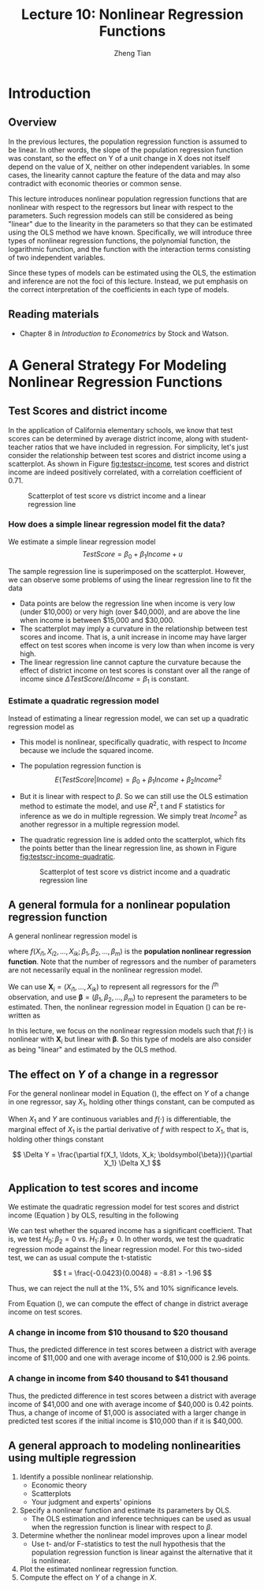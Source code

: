 #+TITLE: Lecture 10: Nonlinear Regression Functions
#+AUTHOR: Zheng Tian
#+DATE:
#+OPTIONS: toc:nil H:3 num:2 tex:t todo:nil <:nil ^:{}
#+PROPERTY: header-args:R  :session my-r-session
#+LATEX_CLASS: article
#+LATEX_CLASS_OPTIONS: [a4paper,11pt]
#+LATEX_HEADER: \usepackage[margin=1.2in]{geometry}
#+LATEX_HEADER: \usepackage{setspace}
#+LATEX_HEADER: \onehalfspacing
#+LATEX_HEADER: \usepackage{parskip}
#+LATEX_HEADER: \usepackage{amsthm}
#+LATEX_HEADER: \usepackage{amsmath}
#+LATEX_HEADER: \usepackage{mathtools}
#+LATEX_HEADER: \usepackage{hyperref}
#+LATEX_HEADER: \usepackage{graphicx}
#+LATEX_HEADER: \usepackage{tabularx}
#+LATEX_HEADER: \usepackage{booktabs}
#+LATEX_HEADER: \usepackage{color}
#+LATEX_HEADER: \usepackage{caption}
#+LATEX_HEADER: \usepackage{subcaption}
#+LATEX_HEADER: \hypersetup{colorlinks,citecolor=black,filecolor=black,linkcolor=black,urlcolor=black}
#+LATEX_HEADER: \newtheorem{mydef}{Definition}
#+LATEX_HEADER: \newtheorem{mythm}{Theorem}
#+LATEX_HEADER: \newcommand{\dx}{\mathrm{d}}
#+LATEX_HEADER: \newcommand{\var}{\mathrm{Var}}
#+LATEX_HEADER: \newcommand{\cov}{\mathrm{Cov}}
#+LATEX_HEADER: \newcommand{\corr}{\mathrm{Corr}}
#+LATEX_HEADER: \newcommand{\pr}{\mathrm{Pr}}
#+LATEX_HEADER: \newcommand{\rarrowd}[1]{\xrightarrow{\text{ \textit #1 }}}
#+LATEX_HEADER: \DeclareMathOperator*{\plim}{plim}
#+LATEX_HEADER: \newcommand{\plimn}{\plim_{n \rightarrow \infty}}

* Introduction
** Overview
In the previous lectures, the population regression function is
assumed to be linear. In other words, the slope of the population
regression function was constant, so the effect on Y of a unit change
in X does not itself depend on the value of X, neither on other
independent variables. In some cases, the linearity cannot capture the
feature of the data and may also contradict with economic theories or
common sense.

This lecture introduces nonlinear population regression
functions that are nonlinear with respect to
the regressors but linear with respect to the parameters. Such
regression models can still be considered as being "linear" due to the
linearity in the parameters so that they can be estimated using the
OLS method we have known. Specifically, we will introduce three types
of nonlinear regression functions, the polynomial function, the
logarithmic function, and the function with the interaction terms
consisting of two independent variables.

Since these types of models can be estimated using the OLS, the
estimation and inference are not the foci of this lecture. Instead, we
put emphasis on the correct interpretation of the coefficients in each
type of models.

** Reading materials
- Chapter 8 in /Introduction to Econometrics/ by Stock and Watson.


* TODO A General Strategy For Modeling Nonlinear Regression Functions

** Test Scores and district income

In the application of California elementary schools, we know that test
scores can be determined by average district income, along with
student-teacher ratios that we have included in regression. For
simplicity, let's just consider the relationship between test scores
and district income using a scatterplot. As shown in Figure
[[fig:testscr-income]], test scores and district income are indeed
positively correlated, with a correlation coefficient of 0.71.

#+ATTR_LATEX: :width 0.75\textwidth
#+NAME: fig:testscr-income
#+CAPTION: Scatterplot of test score vs district income and a linear regression line
[[file:img/fig-8-2.png]]

*** How does a simple linear regression model fit the data?

We estimate a simple linear regression model
\[TestScore = \beta_0 + \beta_1 Income + u\]

The sample regression line is superimposed on the
scatterplot. However, we can observe some problems of using the linear
regression line to fit the data

- Data points are below the regression line when income is very
  low (under $10,000) or very high (over $40,000), and are above the
  line when income is between $15,000 and $30,000.
- The scatterplot may imply a curvature in the relationship between
  test scores and income. That is, a unit increase in income may have
  larger effect on test scores when income is very low than when
  income is very high.
- The linear regression line cannot capture the curvature because the
  effect of district income on test scores is constant over all the
  range of income since $\Delta TestScore / \Delta Income = \beta_1$
  is constant.

*** Estimate a quadratic regression model

Instead of estimating a linear regression model, we can set up a
quadratic regression model as
\begin{equation}
\label{eq:quadratic-testscore}
TestScore = \beta_0 + \beta_1 Income + \beta_2 Income^2 + u
\end{equation}
 
- This model is nonlinear, specifically quadratic, with respect to
  $Income$ because we include the squared income.
- The population regression function is
  \[E(TestScore | Income) = \beta_0 + \beta_1 Income + \beta_2 Income^2\]
- But it is linear with respect to $\beta$. So we can still use the
  OLS estimation method to estimate the model, and use $R^2$, t and F
  statistics for inference as we do in multiple regression. We simply
  treat $Income^2$ as another regressor in a multiple regression model.
- The quadratic regression line is added onto the scatterplot, which
  fits the points better than the linear regression line, as shown in
  Figure [[fig:testscr-income-quadratic]].

  #+ATTR_LATEX: :width 0.75\textwidth
  #+NAME: fig:testscr-income-quadratic
  #+CAPTION: Scatterplot of test score vs district income and a quadratic regression line
  [[file:img/fig-8-3.png]]


** A general formula for a nonlinear population regression function

A general nonlinear regression model is
\begin{equation}
\label{eq:nl-general}
Y_i = f(X_{i1}, X_{i2}, \ldots, X_{ik}; \beta_1, \beta_2, \ldots, \beta_m) + u_i
\end{equation}
 
where $f(X_{i1}, X_{i2}, \ldots, X_{ik}; \beta_1, \beta_2, \ldots,
\beta_m)$ is the *population nonlinear regression function*. Note that
the number of regressors and the number of parameters are not
necessarily equal in the nonlinear regression model.

We can use $\mathbf{X}_i = (X_{i1}, \ldots, X_{ik})$ to represent all
regressors for the i^{th} observation, and use
$\boldsymbol{\beta}=(\beta_1, \beta_2, \ldots, \beta_m)$ to represent
the parameters to be estimated. Then, the nonlinear regression model
in Equation (\ref{eq:nl-general}) can be re-written as
 
\begin{equation}
\label{eq:nl-general-mat}
Y_i = f(\mathbf{X}_i; \boldsymbol{\beta}) + u_i
\end{equation}
 
In this lecture, we focus on the nonlinear regression models
such that $f(\cdot)$ is nonlinear with $\mathbf{X}_i$ but linear with
$\boldsymbol{\beta}$. So this type of models are also consider as
being "linear" and estimated by the OLS method.


** The effect on $Y$ of a change in a regressor

For the general nonlinear model in Equation (\ref{eq:nl-general}), the
effect on $Y$ of a change in one regressor, say $X_1$, holding other
things constant, can be computed as
\begin{equation}
\label{eq:nl-gen-effect}
\Delta Y = f(X_1 + \Delta X_1, X_2, \ldots, X_k; \boldsymbol{\beta}) - f(X_1, X_2, \ldots, X_k; \boldsymbol{\beta})
\end{equation}
When $X_1$ and $Y$ are continuous variables and $f(\cdot)$ is
differentiable, the marginal effect of $X_1$ is the partial derivative
of $f$ with respect to $X_1$, that is, holding other things constant
 
\[ \Delta Y = \frac{\partial f(X_1, \ldots, X_k; \boldsymbol{\beta})}{\partial X_1} \Delta X_1  \]
 

** Application to test scores and income

We estimate the quadratic regression model for test scores and
district income (Equation \ref{eq:quadratic-testscore}) by OLS,
resulting in the following
 
\begin{equation}
\label{eq:tsr-income2}
\widehat{TestScore} = \underset{\displaystyle (2.9)}{607.3} +
\underset{\displaystyle (0.27)}{3.85}Income - \underset{\displaystyle (0.0048)}{0.0423}Income^2,\, \bar{R}^2 = 0.554
\end{equation}
 

We can test whether the squared income has a significant
coefficient. That is, we test $H_0:\, \beta_2 = 0 \text{ vs. } H_1:\,
\beta_2 \neq 0$. In other words, we test the quadratic regression mode
against the linear regression model. For this two-sided test, we can
as usual compute the t-statistic
 
\[ t = \frac{-0.0423}{0.0048} = -8.81 > -1.96 \]
 
Thus, we can reject the null at the 1%, 5% and 10% significance levels.

From Equation (\ref{eq:tsr-income2}), we can compute the effect of
change in district average income on test scores.
*** A change in income from $10 thousand to $20 thousand
  \begin{equation*}
  \begin{split}
  \Delta \hat{Y} &= \hat{\beta}_0 + \hat{\beta}_1 \times 11 + \hat{\beta}_2 \times 11^2 - (\hat{\beta}_0 + \hat{\beta}_1 \times 10 + \hat{\beta}_2 \times 10^2) \\
  &= \hat{\beta}_1 (11 - 10) + \hat{\beta}_2(11^2 - 10^2) \\
  & = 3.85 - 0.0423 \times 21 = 2.96
  \end{split}
  \end{equation*}
  Thus, the predicted difference in test scores between a district with
  average income of $11,000 and one with average income of $10,000 is
  2.96 points.

*** A change in income from $40 thousand to $41 thousand
  \begin{equation*}
  \begin{split}
  \Delta \hat{Y} &= \hat{\beta}_0 + \hat{\beta}_1 \times 41 + \hat{\beta}_2 \times 41^2 - (\hat{\beta}_0 + \hat{\beta}_1 \times 40 + \hat{\beta}_2 \times 40^2) \\
  &= \hat{\beta}_1 (41 - 40) + \hat{\beta}_2(41^2 - 40^2) \\
  & = 3.85 - 0.0423 \times 81 = 0.42
  \end{split}
  \end{equation*}
  Thus, the predicted difference in test scores between a district with
  average income of $41,000 and one with average income of $40,000 is
  0.42 points. Thus, a change of income of $1,000 is associated with a
  larger change in predicted test scores if the initial income is
  $10,000 than if it is $40,000.


** A general approach to modeling nonlinearities using multiple regression
1. Identify a possible nonlinear relationship.
   - Economic theory
   - Scatterplots
   - Your judgment and experts' opinions
2. Specify a nonlinear function and estimate its parameters by OLS.
   - The OLS estimation and inference techniques can be used as usual
     when the regression function is linear with respect to $\beta$.
3. Determine whether the nonlinear model improves upon a linear model
   - Use t- and/or F-statistics to test the null hypothesis that the
     population regression function is linear against the alternative
     that it is nonlinear.
4. Plot the estimated nonlinear regression function.
5. Compute the effect on /Y/ of a change in /X/.


* TODO COMMENT Nonlinear functions of a single independent variable
** Polynomials
*** A polynomial regression model of degree r
\begin{equation}
\label{eq:poly-r}
Y_i = \beta_0 + \beta_1 X_i + \beta_2 X_i^2 + \cdots + \beta_r X_i^r + u_i
\end{equation}
- $r = 2$: a *quadratic* regression model
- $r = 3$: a *cubic* regression model
- A polynomial regression model is just regression of $Y_i$ on
  regressors $X_i, X_i^2, \ldots, X_i^r$. So use the OLS method to
  estimate $\beta_1, \beta_2, \ldots, \beta_r$.
*** Testing the null hypothesis that the population regression function is linear
\[ H_0:\, \beta_2 = 0, \beta_3 = 0, ..., \beta_r = 0 \text{ vs. }
H_1:\, \text{ at least one } \beta_j \neq 0, j = 2, \ldots, r \]
- Use F statistic to test this joint hypothesis. The number of
  restriction is $q = r-1$.
*** Which degree polynomial should I use?
- Balance a trade-off between flexibility and statistical precision.
  - Flexibility. Relate Y to X in more complicated way than simple
    linear regression.
  - Statistical precision. $X, X^2, X^3, \ldots$ are correlate so
    that there is the problem of imperfect multicollinearity.
- Follow a sequential hypothesis testing procedure
  1) Pick a maximum value of $r$ and estimate the polynomial
     regression for that $r$.
  2) Use the t-statistic to test the hypothesis that the coefficient
     on $X^r$ is zero. If you reject this hypothesis, then $X^r$
     belongs in the regression, so use the polynomial of degree $r$.
  3) If you do not reject $\beta_j = 0$ in step 2, eliminate $X^r$
     from the regression and estimate a polynomial regression of
     degree $r-1$. Test whether the coefficient on $X^{r-1}$ is
     zero. If you reject, use the polynomial of degree $r-1$.
  4) If you do not reject $\beta_{r-1} = 0$ in step 3, continue this
     procedure until the coefficient on the highest power in your
     polynomial is statistically significant.
- Quite often, we use a maximum degree of 2, 3, or 4.

*** Application to district income and test scores
We estimate a cubic regression model relating test scores to district
income as follows
 
\[ \widehat{TestScore} = \underset{\displaystyle (5.1)}{600.1} + \underset{\displaystyle (0.71)}{5.02}Income
- \underset{\displaystyle (0.029)}{0.096}Income^2 + \underset{\displaystyle (0.00035)}{0.00069} Income^3, \hat{R}^2 = 0.555  \]
 
- Test whether it is a cubic model. We can test the null $H_0: \beta_3
  = 0$ using the t-statistic, which is 1.97 so that we can reject the
  null at the 5% level but fail to reject the null at the 1% level.
- Test whether it is a nonlinear model. In this case, we test the null
  $H_0: \beta_2 = \beta_3 = 0$ using the F-statistic, which is 37.7
  with the p-value less than 0.01% so that we reject the null at the
  1% level.
- Interpretation of coefficients. The coefficients in polynomial
  regressions do not have a simple interpretation. The best way to
  interpret is to plot the estimated regression function and calculate
  the estimated effect on Y associated with a change in X for one or
  more values of X.

** Logarithms
*** A natural logarithmic function $y = \ln(x)$
- Properties of $\ln(x)$
  \begin{gather*}
  \ln(1/x) = -\ln(x),\, \ln(ax) = \ln(a) + \ln(x) \\
  \ln(x/a) = \ln(x) - \ln(a),\, \text{ and } \ln(x^a) = a\ln(x)
  \end{gather*}

- The derivative of $\ln(x)$ is
  \[ \frac{\dx \ln(x)}{\dx x} = \lim_{\Delta x \rightarrow 0}
  \frac{\ln(x + \Delta x) - \ln(x)}{\Delta x} = \frac{1}{x}\,\text{.} \]
  It follows that $\dx \ln(x) = \dx x / x$, representing the percentage
  change in $x$.

- We can also denote the "percentage-change" form using the $\Delta$
  operator, that is,
  \[ \ln(x + \Delta x) - \ln(x) \approx \frac{\Delta x}{x} \text{ when
  } \Delta x \text{ is small.} \]

  We can reach the above equation by the Taylor expansion of $\ln(x +
  \Delta x)$ at $x$, which is
  \begin{align*}
  \ln(x + \Delta x) &= \ln(x) + \frac{\dx \ln(x)}{\dx} (x + \Delta x - x) + \frac{1}{2!}\frac{\dx^2 \ln(x)}{\dx x^2}(x + \Delta x - x)^2 + \cdots \\
  &= \ln(x) + \frac{\Delta x}{x} -\frac{\Delta x^2}{2x^2} + \cdots
  \end{align*}
  When $\Delta x$ is very small, we can omit the terms with $\Delta
  x^2, \Delta x^3$, etc. Thus, we have $\ln(x + \Delta x) - \ln(x)
  \approx \frac{\Delta x}{x}$ when $\Delta x$ is small.

*** The three logarithmic regression models
There are three types of logarithmic regression models. Differences in
logarithmic transformation of $X$ and/or $Y$ lead to differences in
interpretation of the coefficient.

**** *Case I: linear-log model*

In this case $X$ is in logarithms, $Y$ is not.
\begin{equation}
\label{eq:linear-log}
Y_i = \beta_0 + \beta_1 \ln(X_i) + u_i, i = 1, \ldots, n
\end{equation}
In the linear-log model, a 1% change in $X$ is associated with a
change in $Y$ of 0.01\beta_{1} because
\[ \Delta Y = \beta_1 \ln(X + \Delta X) - \beta_1 \ln(X) \approx
\beta_1 \frac{\Delta X}{X} \]
If $X$ changes by 1%, then $\Delta X/X = 0.01$ and $\Delta Y =
0.01\beta_1$. Using the derivative of $ln(x)$, we can easily see that
$\beta_1 = \dx Y/\dx \ln(X) = \dx Y / (\dx X/X)$.

/e.g./ Suppose that we have the estimated model as
\[\widehat{TestScore} = 557.8 + 36.42\ln(Income)\]
Then it implies that 1% increase in average district income results in an
increase in test scores by $0.01 \times 36.42 = 0.36$ point.

#+NAME: fig:fig-8-5
#+CAPTION: The linear-log and cubic regression function
#+ATTR_LATEX: :width 0.65\textwidth
[[file:img/fig-8-5.png]]

**** *Case II: log-linear model*

In this case $Y$ is in logarithms, $X$
is not.
\begin{equation}
\label{eq:log-linear}
\ln(Y_i) = \beta_0 + \beta_1 X_i + u_i
\end{equation}
In the log-linear model, a one-unit change in $X$ is associated
with a $100 \times \beta_1\%$ change in $Y$ because
\begin{equation*}
\frac{\Delta Y}{Y} \approx \ln(Y + \Delta Y) - \ln(Y) = \beta_1 \Delta X
\end{equation*}
If $\Delta X = 1$, then $\Delta Y / Y = \beta_1$. Expressed in
percentage, we say that $Y$ change by $100\beta_1\%$. With the
derivative, $\beta_1 = \dx \ln(Y) / \dx X = (\dx Y/Y) / X$.

/e.g./ In a regression of earnings on age, we have the estimated
model as
\[ \widehat{\ln(Earnings)} = 2.805 + 0.0087Age \]
So in this regression, earnings are predicted to increase by
0.87% for each additional year of age.

**** *Case III: log-log model*

In this case both $X$ and $Y$ are in
logarithms.
\begin{equation}
\label{eq:log-log}
\ln(Y_i) = \beta_0 + \beta_1 \ln(X_i) + u_i
\end{equation}
In the log-log model, 1% change in $X$ is associated with a
\beta_1% change in $Y$ because
\[ \frac{\Delta Y}{Y} \approx \ln(Y + \Delta Y) - \ln(Y) =
\beta_1 (\ln(X + \Delta X) - \ln(X)) \approx \beta_1 \frac{\Delta
X}{X} \]
Thus, \beta_{1} is the elasticity of $Y$ with respect to $X$, that
is
\[ \beta_1 = \frac{100 \times (\Delta Y / Y)}{100\times (\Delta X
/ X)} =\frac{\text{percentage change in } Y}{\text{percentage
change in } X}.\]
With the derivative, $\beta_1 = \dx \ln(Y) / \dx \ln(X) = (\dx Y/Y) /
(\dx X/X)$.

/e.g./ The log-log model of the test score application is
estimated as
\[ \widehat{\ln(TestScore)} = 6.336 + 0.0544 \ln(Income) \]
This implies that a 1% increase in income corresponds to a
0.0544% increase in test scores.

#+ATTR_LATEX: :width 0.65\textwidth
#+NAME: fig:fig-8-6
#+CAPTION: The log-linear and log-log regression functions
[[file:img/fig-8-6.png]]

#+CAPTION: Interpretation $\beta_1$ in three logarithmic specifications
#+ATTR_LATEX: :align lp{4.5cm}p{8.5cm}
| Case | Regression specification                | Interpretation of $\beta_1$                                                                                           |
|------+-----------------------------------------+-----------------------------------------------------------------------------------------------------------------------|
| I    | $Y = \beta_0 + \beta_1 \ln(X) + u$      | A 1% change in X is associated with a change in Y of $0.01\beta_{1}$                                                  |
| II   | $\ln(Y) = \beta_0 + \beta_1 X + u$      | A change in X by one unit is associated with a $100\beta_1\%$ change in Y                                             |
| III  | $\ln(Y) = \beta_0 + \beta_1 \ln(X) + u$ | A 1% change in X is associated with a $\beta_{1}\%$ change in Y, so $\beta_1$ is the elasticity of Y with respect to X |

* TODO COMMENT Interactions between independent variables
** Interactions between two binary variables
*** The regression model with interaction between two binary variables
Consider the population regression of earnings ($Y_i$, where $Y_i
= Earnings_i$) against two binary variables: whether a worker has
a college degree ($D_i$, where $D_{1i} = 1$ if the i^{th} person
graduated from college) and the worker's gender ($D_{2i}$, where
$D_{2i} = 1$ if the i^{th} person is female).

Then the population regression model with an interaction term of
two binary variables is
\begin{equation}
\label{eq:interact-dd}
Y_i = \beta_0 + \beta_1 D_{1i} + \beta_2 D_{2i} + \beta_3 (D_{1i} \times D_{2i}) + u_i
\end{equation}
in which $D_{1i} \times D_{2i}$ is the *interaction term*.

*** The method of interpreting coefficients in regressions with interacted binary variables
We can follow the following general rule for interpreting coefficients in Equation
(\ref{eq:interact-dd}):
#+BEGIN_QUOTE
First compute the expected values of $Y$ for each possible case
described by the set of binary variables. Next compare these expected
values. Each coefficient can then be expressed either as an expected
value or as the difference between two or more expected values.
#+END_QUOTE

**** *Compute the expected values of $Y$ for each possible combinations of $D_1$ and $D_2$*

- Case 1 :: $E(Y_i | D_{1i} = 0, D_{2i} = 0) = \beta_0$: the average
            income of male non-college graduates is $\beta_0$.
- Case 2 :: $E(Y_i | D_{1i} = 1, D_{2i} = 0) = \beta_0 + \beta_1$: the
            average income male college graduates is $\beta_0 +
            \beta_1$.
- Case 3 :: $E(Y_i | D_{1i} = 0, D_{2i} = 1) = \beta_0 + \beta_2$: the
            average income of female non-college graduates is
            $\beta_0 + \beta_2$.
- Case 4 :: $E(Y_i | D_{1i} = 1, D_{2i} = 1) = \beta_0 + \beta_1 +
            \beta_2 + \beta_3$: the average income of female college
            graduates is $\beta_0 + \beta_1 + \beta_2 + \beta_3$.

**** *Compute the difference between a pair of cases*

- Case 1 vs. Case 2 :: $E(Y_i | D_{1i} = 1, D_{2i} = 0) - E(Y_i |
     D_{1i} = 0, D_{2i} = 0) = \beta_1$. Thus, the average income
     difference between college graduates and non-college graduates among
     male workers is \beta_1.
- Case 1 vs. Case 3 :: $E(Y_i | D_{1i} = 0, D_{2i} = 1) - E(Y_i |
     D_{1i} = 0, D_{2i} = 0) = \beta_2$. Thus, the average income
     difference between female and male workers who are not college
     graduates is $\beta_2$.
- Case 1 vs. Case 4 :: $E(Y_i | D_{1i} = 1, D_{2i} = 1) - E(Y_i |
     D_{1i} = 0, D_{2i} = 0) = \beta_1 + \beta_2 + \beta_3$. Thus, The
     average income difference between female college graduates and
     male non-college graduates is $\beta_1 + \beta_2 + \beta_3$.
- Case 2 vs. Case 3 :: $E(Y_i | D_{1i} = 0, D_{2i} = 1) - E(Y_i |
     D_{1i} = 1, D_{2i} = 0) = \beta_2 - \beta_1$. Thus, the average
     income difference between female non-college graduates and male
     college graduates is $\beta_2 - \beta_1$.
- Case 2 vs. Case 4 :: $E(Y_i | D_{1i} = 1, D_{2i} = 1) - E(Y_i |
     D_{1i} = 1, D_{2i} = 0) = \beta_2 + \beta_3$. Thus, the average
     income difference between female college graduates and male
     college graduates is $\beta_2 + \beta_3$.
- Case 3 vs. Case 4 ::  $E(Y_i | D_{1i} = 1, D_{2i} = 1) - E(Y_i |
     D_{1i} = 0, D_{2i} = 1) = \beta_1 + \beta_3$. Thus, the average
     income difference between female college graduates and female
     non-college graduates is $\beta_1 + \beta_3$.

We can use t-statistic or F-statistic to test whether the differences
between different cases are statistically significant. For example, if
we want to test whether the average income of male college graduates
differs from that of male non-college graduates, the null hypothesis
is $H_0: \beta_2 = 0 \text{ vs. } H_1: \beta_2 \neq 0$. Then, we can
use a t-statistic for this test. In another case, if we want to test
whether the average income of female college graduates differs from that
of female non-college graduates, the null hypothesis is $H_0:
\beta_1 + \beta_3 = 0 \text{ vs. } H_1: \beta_1 + \beta_3 \neq
0$. Then, we need to use an F-statistic for this test.

** Interactions between a continuous and a binary variable
Consider the population regression of earnings ($Y_i$) against one
continuous variable, individual's years of work experience ($X_i$),
and one binary variable, whether the worker has a college degree
($D_i$, where $D_i=1$ if the i^{th} person is a college graduate).

As shown in Figure [[fig:fig-8-8]], the population regression line relating $Y$ and
$X$ depends on $D$ in three different ways.

#+NAME: fig:fig-8-8
#+CAPTION: Regression Functions Using Binary and Continuous Variables
#+ATTR_LATEX: :width 0.95\textwidth
[[file:img/fig-8-8.png]]

*** Different intercept, same slope.
As shown in Figure [[fig:fig-8-8]] (a), the corresponding population
regression model is
\begin{equation}
\label{eq:interact-dx-a}
Y_i = \beta_0 + \beta_1 X_i + \beta_2 D_i + u_i
\end{equation}

- From Equation (\ref{eq:interact-dx-a}), we have the population
  regression functions as $E(Y_i | D_i = 1) =
  \beta_0 + \beta_1 X_i + \beta_2$ and $E(Y_i | D_i
  = 0) = \beta_0 + \beta_1 X_i$. Thus, $E(Y_i | D_i = 1) - E(Y_i | D_i
  = 0) = \beta_2$.
- The average initial salary of college graduates is higher than
  non-college graduates by $\beta_2$, and this gap persists at the same
  magnitude regardless of how many years a worker has been working.

*** Different intercepts and different slopes.
As shown in Figure [[fig:fig-8-8]] (b), to allow for different slopes, we
need to add an interaction term to Equation (\ref{eq:interact-dx-a})
as follows:
\begin{equation}
\label{eq:interact-dx-b}
Y_i = \beta_0 + \beta_1 X_i + \beta_2 D_i + \beta_3 (X_i \times D_i) + u_i
\end{equation}

- The population regression functions for the two cases are
  $E(Y_i|D_i=1) = (\beta_0+\beta_2) + (\beta_1 + \beta_3) X_i$ and
  $E(Y_i|D_i=0) = \beta_0 + \beta_1 X_i$. Thus, $\beta_2$ is the
  difference in intercepts and $\beta_3$ is the difference in slopes.
- The average initial salary of college graduates is higher than
  non-college graduates by $\beta_2$, and this gap will widen (or
  narrow) depending on the effect of the years of work experience on
  earnings.

*** Different intercepts and same intercept.
As shown in Figure [[fig:fig-8-8]] (c), there is no difference in the
intercept between the two regression line, but they have different
slopes. The corresponding regression model is
\begin{equation}
\label{eq:interact-dx-c}
Y_i = \beta_0 + \beta_1 X_i + \beta_2 (X_i \times D_i) + u_i
\end{equation}

** Interactions between two continuous variables
Now we consider the regression of earnings against two continuous
variables, one for the years of work experience ($X_1$) and another
for the years of schooling ($X_2$). The interaction term $X_{1i}
\times X_{2i}$ can be included to account for (1) the effect of
working experience on earnings, depending on the years of schooling,
and (2) conversely, the effect of the years of schooling on earnings,
depending on working experience.

The regression model with the interaction between $X_1$ and $X_2$ is
\begin{equation}
\label{eq:interact-xx}
Y_i = \beta_0 + \beta_1 X_{1i} + \beta_2 X_{2i} + \beta_3 (X_{1i} \times X_{2i}) + u_i
\end{equation}

- The effect of a change in $X_1$, holding $X_2$ constant, is
  \[ \frac{\partial Y}{\partial X_1} = \beta_1 + \beta_3 X_2 \text{ for
  continuous variables} \]
  or generally,
  \[ \frac{\Delta Y}{\Delta X_1} = \beta_1 + \beta_3 X_2 \]
- Similarly, the effect of a change in $X_2$, holding $X_1$ constant, is
  \[ \frac{\Delta Y}{\Delta X_2} = \beta_1 + \beta_3 X_1 \]

* TODO COMMENT Regression Functions That Are Nonlinear in the Parameters
All the regression models that we have discussed in this lecture are
nonlinear in the regressors but linear in parameters so that we can
still treat them as linear regression models and estimate using the
OLS. However, there exist regression models that are nonlinear in
parameters. For these models, we can either transform them to the
"linear" type of models or estimate using the *nonlinear least
squares* (NLS) estimators.

** Transform a nonlinear model to a linear one
Suppose we have a nonlinear regression model as follows
\begin{equation}
\label{eq:nls-xaxb}
Y_i =  \alpha X_{1i}^{\beta_1}X_{2i}^{\beta_2}\cdots X_{ki}^{\beta_k}e^{u_i}
\end{equation}
which is nonlinear in both $X$ and $\beta$. The Cobb-Douglas utility
(or production) function takes the form as in Equation
(\ref{eq:nls-xaxb}).

Although Equation (\ref{eq:nls-xaxb}) is nonlinear in $\beta$, we can
easily transform it to be linear in $\beta$ by taking the natural
logarithmic function on both sides of the equation, yielding the
following equation:
\begin{equation}
\label{eq:nls-linear-xaxb}
\ln(Y_i) = \ln(\alpha) + \beta_1 \ln(X_{1i}) + \beta_2 \ln(X_{2i}) + \cdots + \beta_k \ln(X_{ki}) + u_i
\end{equation}
Let $\beta_0 = \ln(\alpha)$. Equation (\ref{eq:nls-xaxb}) becomes a
log-log regression model, which is linear in all parameters and can be
estimated using the OLS. $\beta_i$ for $i=1, 2, \ldots, k$ are the
elasticities of $Y$ with respect to $X_i$.

** Nonlinear models that cannot be linearized
There are nonlinear models that cannot be linearized by any
transformation. We introduce two examples.

*** Logistic curve

Sometimes we may have a dependent variable taking values between 0 and
1, such as the fraction of students who get the test scores lower than
70. The linear regression model generally cannot guarantee the
predicted dependent variable to be bounded between 0 and 1. For this
reason, we can use the logistic function to set up a nonlinear
regression function.

The logistic regression model with k regressors is
\begin{equation}
\label{eq:logistic}
Y_i = \frac{1}{1 + \exp(\beta_0 + \beta_1 X_{1i} + \cdots \beta_k X_{ki})} + u_i
\end{equation}

The logistic function with a single $X$ is graphed in Figure [[fig:fig-8-12]](a). The
logistic function has an elongated "S" shape.
 - For small values of $X$, the value of the function is nearly 0 and
   the shape is flat.
 - For large values of $X$, the function approaches 1 and the slope is
   flat again.

*** Negative exponential growth function

Sometimes the effect of $X$ on $Y$ must be positive and the effect is
bounded by a upper bound. For this case, we can use a negative
exponential growth function to set up a regression model as follows
\begin{equation}
\label{eq:neg-exp}
Y_i = \beta_0 [1-\exp(-\beta_1(X_i - \beta_2))] + u_i
\end{equation}

The negative exponential growth function is graphed in Figure
[[fig:fig-8-12]](b), which has the desired properties:
- The slope is positive for all values of $X$.
- The slope is greatest at low values of $X$ and decreases as $X$
  increases.
- There is an upper bound, that is, a limit of $Y$ as $X$ goes to
  infinity, $\beta_0$.

#+CAPTION: The logistic and negative exponential growth functions
#+ATTR_LATEX: :textwidth 0.9\textwidth
#+NAME: fig:fig-8-12
[[file:img/fig-8-12.png]]

*** The nonlinear least squares estimators
For a nonlinear regression function
\[ Y_i = f(X_1, \ldots, X_k; \beta_1, \ldots, \beta_m) + u_i \]
which is nonlinear in both $X$ and $\beta$, we can obtain the
estimated parameters by *nonlinear least squares* (NLS) estimation. The
essential idea of NLS is the same as OLS, which is to minimize the sum
of squared prediction mistakes. That is
\begin{equation*}
\operatorname*{min}_{b_1, \ldots, b_m}\: S(b_1, \ldots, b_m) = \sum_{i=1}^n \left[ Y_i - f(X_1, \ldots, X_k; b_1, \ldots, b_m) \right]^2
\end{equation*}
The solution to this minimization problem is the nonlinear least
squares estimators.

* TODO COMMENT Nonlinear effects on test scores of the student-teacher ratio
We apply the nonlinear regression models to examine the effect of
the student-teacher ratios on test scores in California elementary
school districts.

Let's read *[[file:~/MyGit/Teaching/201603_IntroEconometrics/lecturenotes/r_tutorials/replicate_ch8.pdf][The R tutorial for nonlinear least squares]]*.

The goal is to reproduce Table 8.3 and Figures 8.10 and 8.11. in the
textbook.
